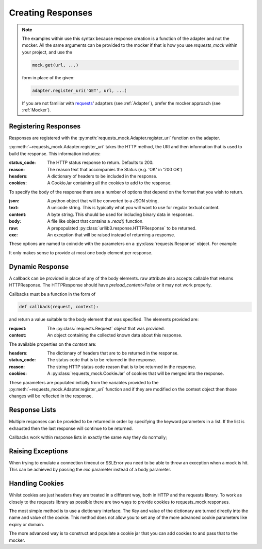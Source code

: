 ==================
Creating Responses
==================

.. note::

    The examples within use this syntax because response creation is a function of the adapter and not the mocker.
    All the same arguments can be provided to the mocker if that is how you use `requests_mock` within your project, and use the

    .. code:: python

        mock.get(url, ...)

    form in place of the given:

    .. code:: python

        adapter.register_uri('GET', url, ...)

    If you are not familiar with `requests <https://requests.readthedocs.io/>`_' adapters (see :ref:`Adapter`),
    prefer the mocker approach (see :ref:`Mocker`).

Registering Responses
=====================

Responses are registered with the :py:meth:`requests_mock.Adapter.register_uri` function on the adapter.

.. doctest::

    >>> adapter.register_uri('GET', 'mock://test.com', text='Success')
    >>> resp = session.get('mock://test.com')
    >>> resp.text
    'Success'

:py:meth:`~requests_mock.Adapter.register_uri` takes the HTTP method, the URI and then information that is used to build the response. This information includes:

:status_code: The HTTP status response to return. Defaults to 200.
:reason: The reason text that accompanies the Status (e.g. 'OK' in '200 OK')
:headers: A dictionary of headers to be included in the response.
:cookies: A CookieJar containing all the cookies to add to the response.

To specify the body of the response there are a number of options that depend on the format that you wish to return.

:json: A python object that will be converted to a JSON string.
:text: A unicode string. This is typically what you will want to use for regular textual content.
:content: A byte string. This should be used for including binary data in responses.
:body: A file like object that contains a `.read()` function.
:raw: A prepopulated :py:class:`urllib3.response.HTTPResponse` to be returned.
:exc: An exception that will be raised instead of returning a response.

These options are named to coincide with the parameters on a :py:class:`requests.Response` object. For example:

.. doctest::

    >>> adapter.register_uri('GET', 'mock://test.com/1', json={'a': 'b'}, status_code=200)
    >>> resp = session.get('mock://test.com/1')
    >>> resp.json()
    {'a': 'b'}

    >>> adapter.register_uri('GET', 'mock://test.com/2', text='Not Found', status_code=404)
    >>> resp = session.get('mock://test.com/2')
    >>> resp.text
    'Not Found'
    >>> resp.status_code
    404

It only makes sense to provide at most one body element per response.

Dynamic Response
================

A callback can be provided in place of any of the body elements.
raw attribute also accepts callable that returns HTTPResponse.
The HTTPResponse should have `preload_content=False` or it may not work properly.

Callbacks must be a function in the form of

.. code:: python

    def callback(request, context):

and return a value suitable to the body element that was specified.
The elements provided are:

:request: The :py:class:`requests.Request` object that was provided.
:context: An object containing the collected known data about this response.

The available properties on the `context` are:

:headers: The dictionary of headers that are to be returned in the response.
:status_code: The status code that is to be returned in the response.
:reason: The string HTTP status code reason that is to be returned in the response.
:cookies: A :py:class:`requests_mock.CookieJar` of cookies that will be merged into the response.

These parameters are populated initially from the variables provided to the :py:meth:`~requests_mock.Adapter.register_uri` function and if they are modified on the context object then those changes will be reflected in the response.

.. doctest::

    >>> def text_callback(request, context):
    ...     context.status_code = 200
    ...     context.headers['Test1'] = 'value1'
    ...     return 'response'
    ...
    >>> adapter.register_uri('GET',
    ...                      'mock://test.com/3',
    ...                      text=text_callback,
    ...                      headers={'Test2': 'value2'},
    ...                      status_code=400)
    >>> resp = session.get('mock://test.com/3')
    >>> resp.status_code, resp.headers, resp.text
    (200, {'Test1': 'value1', 'Test2': 'value2'}, 'response')

Response Lists
==============

Multiple responses can be provided to be returned in order by specifying the keyword parameters in a list.
If the list is exhausted then the last response will continue to be returned.

.. doctest::

    >>> adapter.register_uri('GET', 'mock://test.com/4', [{'text': 'resp1', 'status_code': 300},
    ...                                                   {'text': 'resp2', 'status_code': 200}])
    >>> resp = session.get('mock://test.com/4')
    >>> (resp.status_code, resp.text)
    (300, 'resp1')
    >>> resp = session.get('mock://test.com/4')
    >>> (resp.status_code, resp.text)
    (200, 'resp2')
    >>> resp = session.get('mock://test.com/4')
    >>> (resp.status_code, resp.text)
    (200, 'resp2')


Callbacks work within response lists in exactly the same way they do normally;

.. doctest::

    >>> adapter.register_uri('GET', 'mock://test.com/5', [{'text': text_callback}]),
    >>> resp = session.get('mock://test.com/5')
    >>> resp.status_code, resp.headers, resp.text
    (200, {'Test1': 'value1', 'Test2': 'value2'}, 'response')

Raising Exceptions
==================

When trying to emulate a connection timeout or SSLError you need to be able to throw an exception when a mock is hit.
This can be achieved by passing the `exc` parameter instead of a body parameter.

.. doctest::

    >>> adapter.register_uri('GET', 'mock://test.com/6', exc=requests.exceptions.ConnectTimeout),
    >>> session.get('mock://test.com/6')
    Traceback (most recent call last):
       ...
    ConnectTimeout:

Handling Cookies
================

Whilst cookies are just headers they are treated in a different way, both in HTTP and the requests library.
To work as closely to the requests library as possible there are two ways to provide cookies to requests_mock responses.

The most simple method is to use a dictionary interface.
The Key and value of the dictionary are turned directly into the name and value of the cookie.
This method does not allow you to set any of the more advanced cookie parameters like expiry or domain.

.. doctest::

    >>> adapter.register_uri('GET', 'mock://test.com/7', cookies={'foo': 'bar'}),
    >>> resp = session.get('mock://test.com/7')
    >>> resp.cookies['foo']
    'bar'

The more advanced way is to construct and populate a cookie jar that you can add cookies to and pass that to the mocker.

.. doctest::

    >>> jar = requests_mock.CookieJar()
    >>> jar.set('foo', 'bar', domain='.test.com', path='/baz')
    >>> adapter.register_uri('GET', 'mock://test.com/8', cookies=jar),
    >>> resp = session.get('mock://test.com/8')
    >>> resp.cookies['foo']
    'bar'
    >>> resp.cookies.list_paths()
    ['/baz']
